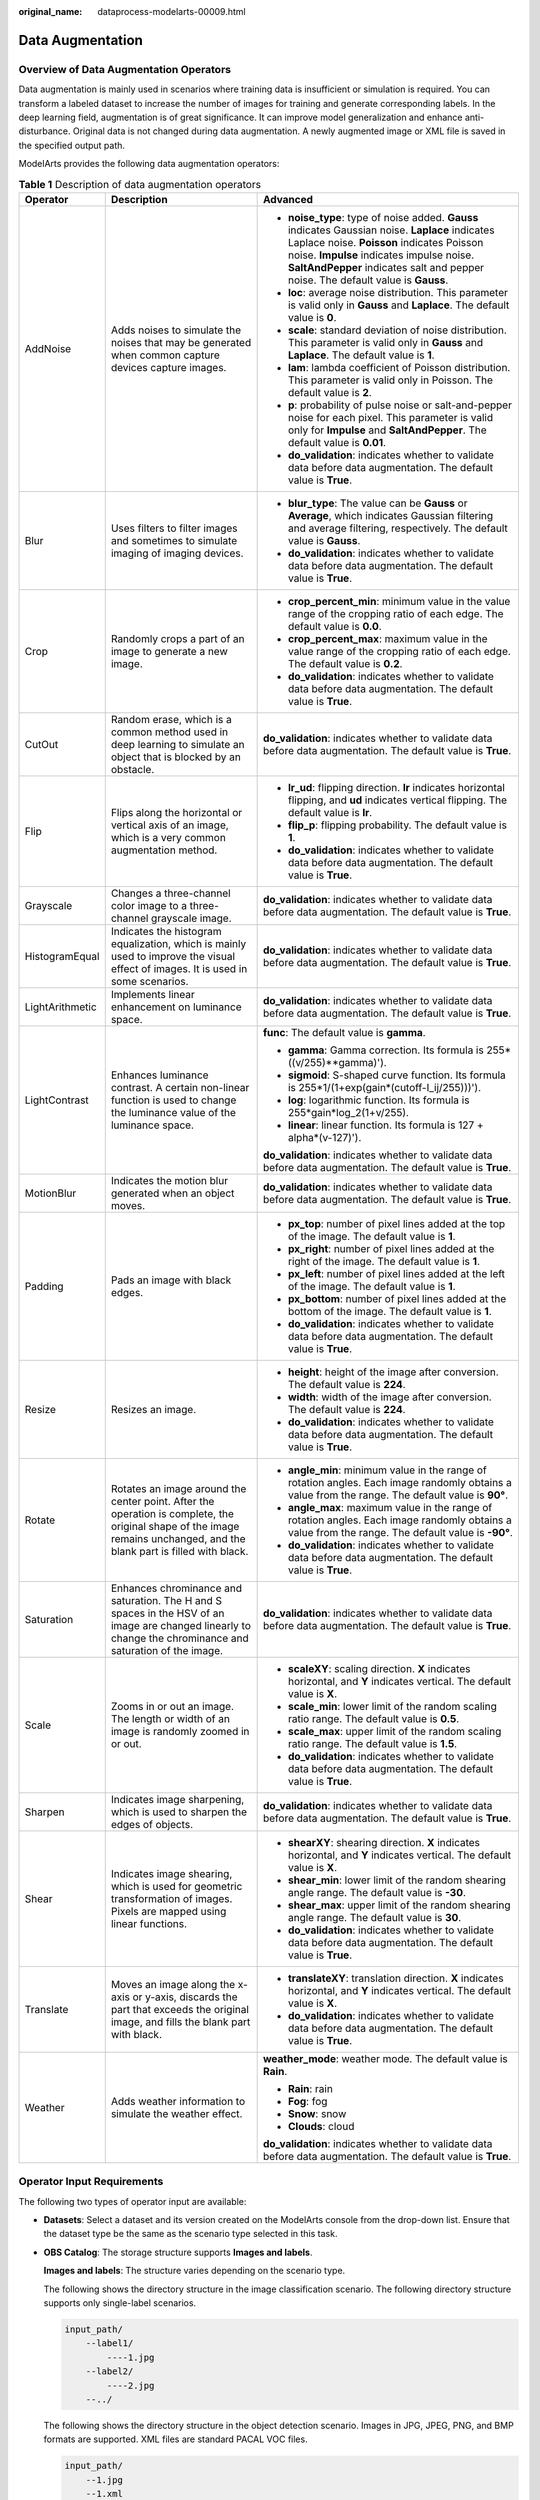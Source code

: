 :original_name: dataprocess-modelarts-00009.html

.. _dataprocess-modelarts-00009:

Data Augmentation
=================

Overview of Data Augmentation Operators
---------------------------------------

Data augmentation is mainly used in scenarios where training data is insufficient or simulation is required. You can transform a labeled dataset to increase the number of images for training and generate corresponding labels. In the deep learning field, augmentation is of great significance. It can improve model generalization and enhance anti-disturbance. Original data is not changed during data augmentation. A newly augmented image or XML file is saved in the specified output path.

ModelArts provides the following data augmentation operators:

.. table:: **Table 1** Description of data augmentation operators

   +-----------------------+------------------------------------------------------------------------------------------------------------------------------------------------------------------------+-------------------------------------------------------------------------------------------------------------------------------------------------------------------------------------------------------------------------------------------------------------------------------+
   | Operator              | Description                                                                                                                                                            | Advanced                                                                                                                                                                                                                                                                      |
   +=======================+========================================================================================================================================================================+===============================================================================================================================================================================================================================================================================+
   | AddNoise              | Adds noises to simulate the noises that may be generated when common capture devices capture images.                                                                   | -  **noise_type**: type of noise added. **Gauss** indicates Gaussian noise. **Laplace** indicates Laplace noise. **Poisson** indicates Poisson noise. **Impulse** indicates impulse noise. **SaltAndPepper** indicates salt and pepper noise. The default value is **Gauss**. |
   |                       |                                                                                                                                                                        | -  **loc**: average noise distribution. This parameter is valid only in **Gauss** and **Laplace**. The default value is **0**.                                                                                                                                                |
   |                       |                                                                                                                                                                        |                                                                                                                                                                                                                                                                               |
   |                       |                                                                                                                                                                        | -  **scale**: standard deviation of noise distribution. This parameter is valid only in **Gauss** and **Laplace**. The default value is **1**.                                                                                                                                |
   |                       |                                                                                                                                                                        | -  **lam**: lambda coefficient of Poisson distribution. This parameter is valid only in Poisson. The default value is **2**.                                                                                                                                                  |
   |                       |                                                                                                                                                                        |                                                                                                                                                                                                                                                                               |
   |                       |                                                                                                                                                                        | -  **p**: probability of pulse noise or salt-and-pepper noise for each pixel. This parameter is valid only for **Impulse** and **SaltAndPepper**. The default value is **0.01**.                                                                                              |
   |                       |                                                                                                                                                                        | -  **do_validation**: indicates whether to validate data before data augmentation. The default value is **True**.                                                                                                                                                             |
   +-----------------------+------------------------------------------------------------------------------------------------------------------------------------------------------------------------+-------------------------------------------------------------------------------------------------------------------------------------------------------------------------------------------------------------------------------------------------------------------------------+
   | Blur                  | Uses filters to filter images and sometimes to simulate imaging of imaging devices.                                                                                    | -  **blur_type**: The value can be **Gauss** or **Average**, which indicates Gaussian filtering and average filtering, respectively. The default value is **Gauss**.                                                                                                          |
   |                       |                                                                                                                                                                        | -  **do_validation**: indicates whether to validate data before data augmentation. The default value is **True**.                                                                                                                                                             |
   +-----------------------+------------------------------------------------------------------------------------------------------------------------------------------------------------------------+-------------------------------------------------------------------------------------------------------------------------------------------------------------------------------------------------------------------------------------------------------------------------------+
   | Crop                  | Randomly crops a part of an image to generate a new image.                                                                                                             | -  **crop_percent_min**: minimum value in the value range of the cropping ratio of each edge. The default value is **0.0**.                                                                                                                                                   |
   |                       |                                                                                                                                                                        | -  **crop_percent_max**: maximum value in the value range of the cropping ratio of each edge. The default value is **0.2**.                                                                                                                                                   |
   |                       |                                                                                                                                                                        | -  **do_validation**: indicates whether to validate data before data augmentation. The default value is **True**.                                                                                                                                                             |
   +-----------------------+------------------------------------------------------------------------------------------------------------------------------------------------------------------------+-------------------------------------------------------------------------------------------------------------------------------------------------------------------------------------------------------------------------------------------------------------------------------+
   | CutOut                | Random erase, which is a common method used in deep learning to simulate an object that is blocked by an obstacle.                                                     | **do_validation**: indicates whether to validate data before data augmentation. The default value is **True**.                                                                                                                                                                |
   +-----------------------+------------------------------------------------------------------------------------------------------------------------------------------------------------------------+-------------------------------------------------------------------------------------------------------------------------------------------------------------------------------------------------------------------------------------------------------------------------------+
   | Flip                  | Flips along the horizontal or vertical axis of an image, which is a very common augmentation method.                                                                   | -  **lr_ud**: flipping direction. **lr** indicates horizontal flipping, and **ud** indicates vertical flipping. The default value is **lr**.                                                                                                                                  |
   |                       |                                                                                                                                                                        | -  **flip_p**: flipping probability. The default value is **1**.                                                                                                                                                                                                              |
   |                       |                                                                                                                                                                        |                                                                                                                                                                                                                                                                               |
   |                       |                                                                                                                                                                        | -  **do_validation**: indicates whether to validate data before data augmentation. The default value is **True**.                                                                                                                                                             |
   +-----------------------+------------------------------------------------------------------------------------------------------------------------------------------------------------------------+-------------------------------------------------------------------------------------------------------------------------------------------------------------------------------------------------------------------------------------------------------------------------------+
   | Grayscale             | Changes a three-channel color image to a three-channel grayscale image.                                                                                                | **do_validation**: indicates whether to validate data before data augmentation. The default value is **True**.                                                                                                                                                                |
   +-----------------------+------------------------------------------------------------------------------------------------------------------------------------------------------------------------+-------------------------------------------------------------------------------------------------------------------------------------------------------------------------------------------------------------------------------------------------------------------------------+
   | HistogramEqual        | Indicates the histogram equalization, which is mainly used to improve the visual effect of images. It is used in some scenarios.                                       | **do_validation**: indicates whether to validate data before data augmentation. The default value is **True**.                                                                                                                                                                |
   +-----------------------+------------------------------------------------------------------------------------------------------------------------------------------------------------------------+-------------------------------------------------------------------------------------------------------------------------------------------------------------------------------------------------------------------------------------------------------------------------------+
   | LightArithmetic       | Implements linear enhancement on luminance space.                                                                                                                      | **do_validation**: indicates whether to validate data before data augmentation. The default value is **True**.                                                                                                                                                                |
   +-----------------------+------------------------------------------------------------------------------------------------------------------------------------------------------------------------+-------------------------------------------------------------------------------------------------------------------------------------------------------------------------------------------------------------------------------------------------------------------------------+
   | LightContrast         | Enhances luminance contrast. A certain non-linear function is used to change the luminance value of the luminance space.                                               | **func**: The default value is **gamma**.                                                                                                                                                                                                                                     |
   |                       |                                                                                                                                                                        |                                                                                                                                                                                                                                                                               |
   |                       |                                                                                                                                                                        | -  **gamma**: Gamma correction. Its formula is 255*((v/255)**gamma)').                                                                                                                                                                                                        |
   |                       |                                                                                                                                                                        | -  **sigmoid**: S-shaped curve function. Its formula is 255*1/(1+exp(gain*(cutoff-I_ij/255)))').                                                                                                                                                                              |
   |                       |                                                                                                                                                                        | -  **log**: logarithmic function. Its formula is 255*gain*log_2(1+v/255).                                                                                                                                                                                                     |
   |                       |                                                                                                                                                                        | -  **linear**: linear function. Its formula is 127 + alpha*(v-127)').                                                                                                                                                                                                         |
   |                       |                                                                                                                                                                        |                                                                                                                                                                                                                                                                               |
   |                       |                                                                                                                                                                        | **do_validation**: indicates whether to validate data before data augmentation. The default value is **True**.                                                                                                                                                                |
   +-----------------------+------------------------------------------------------------------------------------------------------------------------------------------------------------------------+-------------------------------------------------------------------------------------------------------------------------------------------------------------------------------------------------------------------------------------------------------------------------------+
   | MotionBlur            | Indicates the motion blur generated when an object moves.                                                                                                              | **do_validation**: indicates whether to validate data before data augmentation. The default value is **True**.                                                                                                                                                                |
   +-----------------------+------------------------------------------------------------------------------------------------------------------------------------------------------------------------+-------------------------------------------------------------------------------------------------------------------------------------------------------------------------------------------------------------------------------------------------------------------------------+
   | Padding               | Pads an image with black edges.                                                                                                                                        | -  **px_top**: number of pixel lines added at the top of the image. The default value is **1**.                                                                                                                                                                               |
   |                       |                                                                                                                                                                        | -  **px_right**: number of pixel lines added at the right of the image. The default value is **1**.                                                                                                                                                                           |
   |                       |                                                                                                                                                                        | -  **px_left**: number of pixel lines added at the left of the image. The default value is **1**.                                                                                                                                                                             |
   |                       |                                                                                                                                                                        | -  **px_bottom**: number of pixel lines added at the bottom of the image. The default value is **1**.                                                                                                                                                                         |
   |                       |                                                                                                                                                                        | -  **do_validation**: indicates whether to validate data before data augmentation. The default value is **True**.                                                                                                                                                             |
   +-----------------------+------------------------------------------------------------------------------------------------------------------------------------------------------------------------+-------------------------------------------------------------------------------------------------------------------------------------------------------------------------------------------------------------------------------------------------------------------------------+
   | Resize                | Resizes an image.                                                                                                                                                      | -  **height**: height of the image after conversion. The default value is **224**.                                                                                                                                                                                            |
   |                       |                                                                                                                                                                        | -  **width**: width of the image after conversion. The default value is **224**.                                                                                                                                                                                              |
   |                       |                                                                                                                                                                        | -  **do_validation**: indicates whether to validate data before data augmentation. The default value is **True**.                                                                                                                                                             |
   +-----------------------+------------------------------------------------------------------------------------------------------------------------------------------------------------------------+-------------------------------------------------------------------------------------------------------------------------------------------------------------------------------------------------------------------------------------------------------------------------------+
   | Rotate                | Rotates an image around the center point. After the operation is complete, the original shape of the image remains unchanged, and the blank part is filled with black. | -  **angle_min**: minimum value in the range of rotation angles. Each image randomly obtains a value from the range. The default value is **90°**.                                                                                                                            |
   |                       |                                                                                                                                                                        | -  **angle_max**: maximum value in the range of rotation angles. Each image randomly obtains a value from the range. The default value is **-90°**.                                                                                                                           |
   |                       |                                                                                                                                                                        | -  **do_validation**: indicates whether to validate data before data augmentation. The default value is **True**.                                                                                                                                                             |
   +-----------------------+------------------------------------------------------------------------------------------------------------------------------------------------------------------------+-------------------------------------------------------------------------------------------------------------------------------------------------------------------------------------------------------------------------------------------------------------------------------+
   | Saturation            | Enhances chrominance and saturation. The H and S spaces in the HSV of an image are changed linearly to change the chrominance and saturation of the image.             | **do_validation**: indicates whether to validate data before data augmentation. The default value is **True**.                                                                                                                                                                |
   +-----------------------+------------------------------------------------------------------------------------------------------------------------------------------------------------------------+-------------------------------------------------------------------------------------------------------------------------------------------------------------------------------------------------------------------------------------------------------------------------------+
   | Scale                 | Zooms in or out an image. The length or width of an image is randomly zoomed in or out.                                                                                | -  **scaleXY**: scaling direction. **X** indicates horizontal, and **Y** indicates vertical. The default value is **X**.                                                                                                                                                      |
   |                       |                                                                                                                                                                        | -  **scale_min**: lower limit of the random scaling ratio range. The default value is **0.5**.                                                                                                                                                                                |
   |                       |                                                                                                                                                                        | -  **scale_max**: upper limit of the random scaling ratio range. The default value is **1.5**.                                                                                                                                                                                |
   |                       |                                                                                                                                                                        | -  **do_validation**: indicates whether to validate data before data augmentation. The default value is **True**.                                                                                                                                                             |
   +-----------------------+------------------------------------------------------------------------------------------------------------------------------------------------------------------------+-------------------------------------------------------------------------------------------------------------------------------------------------------------------------------------------------------------------------------------------------------------------------------+
   | Sharpen               | Indicates image sharpening, which is used to sharpen the edges of objects.                                                                                             | **do_validation**: indicates whether to validate data before data augmentation. The default value is **True**.                                                                                                                                                                |
   +-----------------------+------------------------------------------------------------------------------------------------------------------------------------------------------------------------+-------------------------------------------------------------------------------------------------------------------------------------------------------------------------------------------------------------------------------------------------------------------------------+
   | Shear                 | Indicates image shearing, which is used for geometric transformation of images. Pixels are mapped using linear functions.                                              | -  **shearXY**: shearing direction. **X** indicates horizontal, and **Y** indicates vertical. The default value is **X**.                                                                                                                                                     |
   |                       |                                                                                                                                                                        | -  **shear_min**: lower limit of the random shearing angle range. The default value is **-30**.                                                                                                                                                                               |
   |                       |                                                                                                                                                                        | -  **shear_max**: upper limit of the random shearing angle range. The default value is **30**.                                                                                                                                                                                |
   |                       |                                                                                                                                                                        | -  **do_validation**: indicates whether to validate data before data augmentation. The default value is **True**.                                                                                                                                                             |
   +-----------------------+------------------------------------------------------------------------------------------------------------------------------------------------------------------------+-------------------------------------------------------------------------------------------------------------------------------------------------------------------------------------------------------------------------------------------------------------------------------+
   | Translate             | Moves an image along the x-axis or y-axis, discards the part that exceeds the original image, and fills the blank part with black.                                     | -  **translateXY**: translation direction. **X** indicates horizontal, and **Y** indicates vertical. The default value is **X**.                                                                                                                                              |
   |                       |                                                                                                                                                                        | -  **do_validation**: indicates whether to validate data before data augmentation. The default value is **True**.                                                                                                                                                             |
   +-----------------------+------------------------------------------------------------------------------------------------------------------------------------------------------------------------+-------------------------------------------------------------------------------------------------------------------------------------------------------------------------------------------------------------------------------------------------------------------------------+
   | Weather               | Adds weather information to simulate the weather effect.                                                                                                               | **weather_mode**: weather mode. The default value is **Rain**.                                                                                                                                                                                                                |
   |                       |                                                                                                                                                                        |                                                                                                                                                                                                                                                                               |
   |                       |                                                                                                                                                                        | -  **Rain**: rain                                                                                                                                                                                                                                                             |
   |                       |                                                                                                                                                                        | -  **Fog**: fog                                                                                                                                                                                                                                                               |
   |                       |                                                                                                                                                                        | -  **Snow**: snow                                                                                                                                                                                                                                                             |
   |                       |                                                                                                                                                                        | -  **Clouds**: cloud                                                                                                                                                                                                                                                          |
   |                       |                                                                                                                                                                        |                                                                                                                                                                                                                                                                               |
   |                       |                                                                                                                                                                        | **do_validation**: indicates whether to validate data before data augmentation. The default value is **True**.                                                                                                                                                                |
   +-----------------------+------------------------------------------------------------------------------------------------------------------------------------------------------------------------+-------------------------------------------------------------------------------------------------------------------------------------------------------------------------------------------------------------------------------------------------------------------------------+

Operator Input Requirements
---------------------------

The following two types of operator input are available:

-  **Datasets**: Select a dataset and its version created on the ModelArts console from the drop-down list. Ensure that the dataset type be the same as the scenario type selected in this task.

-  **OBS Catalog**: The storage structure supports **Images and labels**.

   **Images and labels**: The structure varies depending on the scenario type.

   The following shows the directory structure in the image classification scenario. The following directory structure supports only single-label scenarios.

   .. code-block::

      input_path/
          --label1/
              ----1.jpg
          --label2/
              ----2.jpg
          --../

   The following shows the directory structure in the object detection scenario. Images in JPG, JPEG, PNG, and BMP formats are supported. XML files are standard PACAL VOC files.

   .. code-block::

      input_path/
          --1.jpg
          --1.xml
          --2.jpg
          --2.xml
          ...

Output Description
------------------

Some data will be discarded due to some algorithm operations. Therefore, the output folder may not contain the full dataset. For example, **Rotate** will discard the images whose bounding boxes exceed the image boundaries.

The following shows the output directory structure. In this structure, the **Data** folder stores newly generated images and labeling information. The **manifest** file stores the structure of images in the folder and can be directly imported to the dataset in Data Management.

.. code-block::

   |----data_url
       |----Data
           |----xxx.jpg
           |----xxx.xml(xxx.txt)
       |----output.manifest

A manifest file example is as follows:

.. code-block::

   {
       "id": "xss",
       "source": "obs://home/fc8e2688015d4a1784dcbda44d840307_14.jpg",
       "usage": "train",
       "annotation": [
           {
               "name": "Cat",
               "type": "modelarts/image_classification"
           }
       ]
   }
